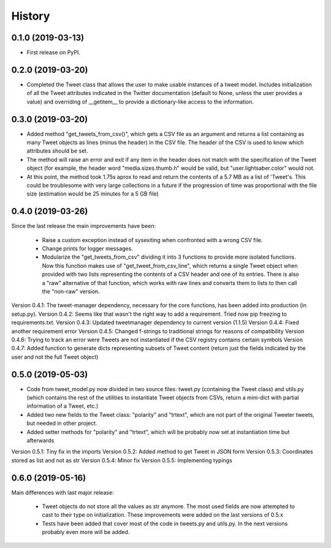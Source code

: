 =======
History
=======

0.1.0 (2019-03-13)
------------------

* First release on PyPI.


0.2.0 (2019-03-20)
------------------
* Completed the Tweet class that allows the user to make usable instances of a
  tweet model. Includes initialization of all the Tweet attributes indicated in
  the Twitter documentation (default to None, unless the user provides a value)
  and overriding of __getitem__ to provide a dictionary-like access to the
  information.


0.3.0 (2019-03-20)
------------------
* Added method "get_tweets_from_csv()", which gets a CSV file as an argument
  and returns a list containing as many Tweet objects as lines (minus the
  header) in the CSV file. The header of the CSV is used to know which 
  attributes should be set.
* The method will raise an error and exit if any item in the header does not
  match with the specification of the Tweet object (for example, the header
  word "media.sizes.thumb.h" would be valid, but "user.lightsaber.color" would
  not.
* At this point, the method took 1.75s aprox to read and return the contents of
  a 5.7 MB as a list of 'Tweet's. This could be troublesome with very large
  collections in a future if the progression of time was proportional with the 
  file size (estimation would be 25 minutes for a 5 GB file)
  

0.4.0 (2019-03-26)
------------------
    
Since the last release the main improvements have been:

 * Raise a custom exception instead of sysexiting when confronted with a wrong 
   CSV file.
 * Change prints for logger messages.
 * Modularize the "get_tweets_from_csv" dividing it into 3 functions to provide
   more isolated functions. Now this function makes use of 
   "get_tweet_from_csv_line", which returns a single Tweet object when provided 
   with two lists representing the contents of a CSV header and one of its
   entries. There is also a "raw" alternative of that function, which works 
   with raw lines and converts them to lists to then call the "non-raw" version.

Version 0.4.1:
The tweet-manager dependency, necessary for the core functions, has been added 
into production (in setup.py).
Version 0.4.2:
Seems like that wasn't the right way to add a requirement. Tried now pip
freezing to requirements.txt.
Version 0.4.3:
Updated tweetmanager dependency to current version (1.1.5)
Version 0.4.4:
Fixed another requirement error
Version 0.4.5:
Changed f-strings to traditional strings for reasons of compatibility
Version 0.4.6:
Trying to track an error were Tweets are not instantiated if the CSV registry
contains certain symbols
Version 0.4.7:
Added function to generate dicts representing subsets of Tweet content (return
just the fields indicated by the user and not the full Tweet object)


0.5.0 (2019-05-03)
------------------
* Code from tweet_model.py now divided in two source files: tweet.py
  (containing the Tweet class) and utils.py (which contains the rest of the
  utilities to instantiate Tweet objects from CSVs, return a mini-dict with
  partial information of a Tweet, etc.)
* Added two new fields to the Tweet class: "polarity" and "trtext", which are
  not part of the original Tweeter tweets, but needed in other project.
* Added setter methods for "polarity" and "trtext", which will be probably now
  set at instantiation time but afterwards

Version 0.5.1:
Tiny fix in the imports
Version 0.5.2:
Added method to get Tweet in JSON form
Version 0.5.3:
Coordinates stored as list and not as str
Version 0.5.4:
Minor fix
Version 0.5.5:
Implementing typings


0.6.0 (2019-05-16)
------------------
Main differences with last major release:

 * Tweet objects do not store all the values as str anymore. The most used
   fields are now attempted to cast to their type on initialization. These
   improvements were added on the last versions of 0.5.x
 * Tests have been added that cover most of the code in tweets.py and utils.py.
   In the next versions probably even more will be added.
